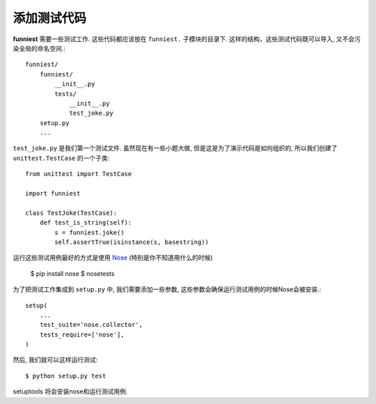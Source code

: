 添加测试代码
==================

**funniest** 需要一些测试工作. 这些代码都应该放在 ``funniest.`` 子模块的目录下.
这样的结构，这些测试代码既可以导入, 又不会污染全局的命名空间.::

    funniest/
        funniest/
            __init__.py
            tests/
                __init__.py
                test_joke.py
        setup.py
        ...

``test_joke.py`` 是我们第一个测试文件.
虽然现在有一些小题大做, 但是这是为了演示代码是如何组织的, 所以我们创建了 ``unittest.TestCase`` 的一个子类::

    from unittest import TestCase

    import funniest

    class TestJoke(TestCase):
        def test_is_string(self):
            s = funniest.joke()
            self.assertTrue(isinstance(s, basestring))

运行这些测试用例最好的方式是使用 `Nose <https://nose.readthedocs.org/en/latest/>`_  (特别是你不知道用什么的时候)

    $ pip install nose
    $ nosetests

为了把测试工作集成到 ``setup.py`` 中, 我们需要添加一些参数, 这些参数会确保运行测试用例的时候Nose会被安装.::

    setup(
        ...
        test_suite='nose.collector',
        tests_require=['nose'],
    )

然后, 我们就可以这样运行测试::

    $ python setup.py test

setuptools 将会安装nose和运行测试用例.
